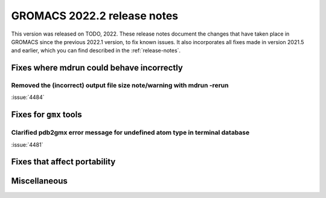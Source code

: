 GROMACS 2022.2 release notes
----------------------------

This version was released on TODO, 2022. These release notes
document the changes that have taken place in GROMACS since the
previous 2022.1 version, to fix known issues. It also incorporates all
fixes made in version 2021.5 and earlier, which you can find described
in the :ref:`release-notes`.

.. Note to developers!
   Please use """"""" to underline the individual entries for fixed issues in the subfolders,
   otherwise the formatting on the webpage is messed up.
   Also, please use the syntax :issue:`number` to reference issues on GitLab, without the
   a space between the colon and number!

Fixes where mdrun could behave incorrectly
^^^^^^^^^^^^^^^^^^^^^^^^^^^^^^^^^^^^^^^^^^^^^^^^

Removed the (incorrect) output file size note/warning with mdrun -rerun
"""""""""""""""""""""""""""""""""""""""""""""""""""""""""""""""""""""""

:issue:`4484`

Fixes for ``gmx`` tools
^^^^^^^^^^^^^^^^^^^^^^^

Clarified pdb2gmx error message for undefined atom type in terminal database
""""""""""""""""""""""""""""""""""""""""""""""""""""""""""""""""""""""""""""

:issue:`4481`

Fixes that affect portability
^^^^^^^^^^^^^^^^^^^^^^^^^^^^^

Miscellaneous
^^^^^^^^^^^^^

